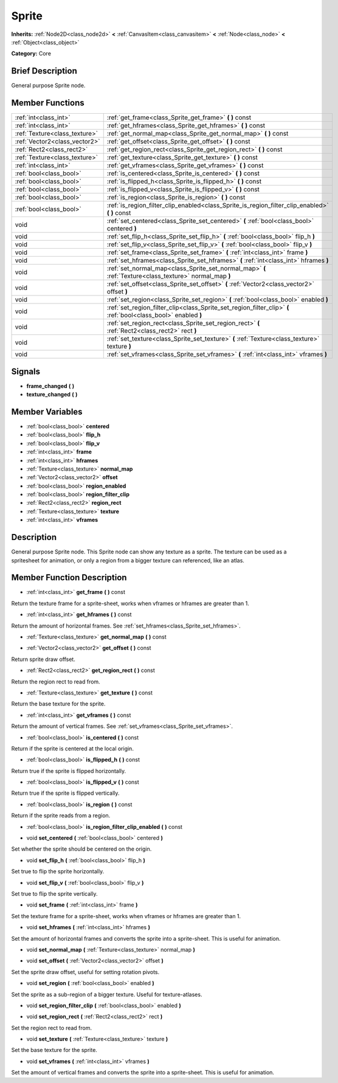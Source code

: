 .. Generated automatically by doc/tools/makerst.py in Godot's source tree.
.. DO NOT EDIT THIS FILE, but the Sprite.xml source instead.
.. The source is found in doc/classes or modules/<name>/doc_classes.

.. _class_Sprite:

Sprite
======

**Inherits:** :ref:`Node2D<class_node2d>` **<** :ref:`CanvasItem<class_canvasitem>` **<** :ref:`Node<class_node>` **<** :ref:`Object<class_object>`

**Category:** Core

Brief Description
-----------------

General purpose Sprite node.

Member Functions
----------------

+--------------------------------+------------------------------------------------------------------------------------------------------------------+
| :ref:`int<class_int>`          | :ref:`get_frame<class_Sprite_get_frame>`  **(** **)** const                                                      |
+--------------------------------+------------------------------------------------------------------------------------------------------------------+
| :ref:`int<class_int>`          | :ref:`get_hframes<class_Sprite_get_hframes>`  **(** **)** const                                                  |
+--------------------------------+------------------------------------------------------------------------------------------------------------------+
| :ref:`Texture<class_texture>`  | :ref:`get_normal_map<class_Sprite_get_normal_map>`  **(** **)** const                                            |
+--------------------------------+------------------------------------------------------------------------------------------------------------------+
| :ref:`Vector2<class_vector2>`  | :ref:`get_offset<class_Sprite_get_offset>`  **(** **)** const                                                    |
+--------------------------------+------------------------------------------------------------------------------------------------------------------+
| :ref:`Rect2<class_rect2>`      | :ref:`get_region_rect<class_Sprite_get_region_rect>`  **(** **)** const                                          |
+--------------------------------+------------------------------------------------------------------------------------------------------------------+
| :ref:`Texture<class_texture>`  | :ref:`get_texture<class_Sprite_get_texture>`  **(** **)** const                                                  |
+--------------------------------+------------------------------------------------------------------------------------------------------------------+
| :ref:`int<class_int>`          | :ref:`get_vframes<class_Sprite_get_vframes>`  **(** **)** const                                                  |
+--------------------------------+------------------------------------------------------------------------------------------------------------------+
| :ref:`bool<class_bool>`        | :ref:`is_centered<class_Sprite_is_centered>`  **(** **)** const                                                  |
+--------------------------------+------------------------------------------------------------------------------------------------------------------+
| :ref:`bool<class_bool>`        | :ref:`is_flipped_h<class_Sprite_is_flipped_h>`  **(** **)** const                                                |
+--------------------------------+------------------------------------------------------------------------------------------------------------------+
| :ref:`bool<class_bool>`        | :ref:`is_flipped_v<class_Sprite_is_flipped_v>`  **(** **)** const                                                |
+--------------------------------+------------------------------------------------------------------------------------------------------------------+
| :ref:`bool<class_bool>`        | :ref:`is_region<class_Sprite_is_region>`  **(** **)** const                                                      |
+--------------------------------+------------------------------------------------------------------------------------------------------------------+
| :ref:`bool<class_bool>`        | :ref:`is_region_filter_clip_enabled<class_Sprite_is_region_filter_clip_enabled>`  **(** **)** const              |
+--------------------------------+------------------------------------------------------------------------------------------------------------------+
| void                           | :ref:`set_centered<class_Sprite_set_centered>`  **(** :ref:`bool<class_bool>` centered  **)**                    |
+--------------------------------+------------------------------------------------------------------------------------------------------------------+
| void                           | :ref:`set_flip_h<class_Sprite_set_flip_h>`  **(** :ref:`bool<class_bool>` flip_h  **)**                          |
+--------------------------------+------------------------------------------------------------------------------------------------------------------+
| void                           | :ref:`set_flip_v<class_Sprite_set_flip_v>`  **(** :ref:`bool<class_bool>` flip_v  **)**                          |
+--------------------------------+------------------------------------------------------------------------------------------------------------------+
| void                           | :ref:`set_frame<class_Sprite_set_frame>`  **(** :ref:`int<class_int>` frame  **)**                               |
+--------------------------------+------------------------------------------------------------------------------------------------------------------+
| void                           | :ref:`set_hframes<class_Sprite_set_hframes>`  **(** :ref:`int<class_int>` hframes  **)**                         |
+--------------------------------+------------------------------------------------------------------------------------------------------------------+
| void                           | :ref:`set_normal_map<class_Sprite_set_normal_map>`  **(** :ref:`Texture<class_texture>` normal_map  **)**        |
+--------------------------------+------------------------------------------------------------------------------------------------------------------+
| void                           | :ref:`set_offset<class_Sprite_set_offset>`  **(** :ref:`Vector2<class_vector2>` offset  **)**                    |
+--------------------------------+------------------------------------------------------------------------------------------------------------------+
| void                           | :ref:`set_region<class_Sprite_set_region>`  **(** :ref:`bool<class_bool>` enabled  **)**                         |
+--------------------------------+------------------------------------------------------------------------------------------------------------------+
| void                           | :ref:`set_region_filter_clip<class_Sprite_set_region_filter_clip>`  **(** :ref:`bool<class_bool>` enabled  **)** |
+--------------------------------+------------------------------------------------------------------------------------------------------------------+
| void                           | :ref:`set_region_rect<class_Sprite_set_region_rect>`  **(** :ref:`Rect2<class_rect2>` rect  **)**                |
+--------------------------------+------------------------------------------------------------------------------------------------------------------+
| void                           | :ref:`set_texture<class_Sprite_set_texture>`  **(** :ref:`Texture<class_texture>` texture  **)**                 |
+--------------------------------+------------------------------------------------------------------------------------------------------------------+
| void                           | :ref:`set_vframes<class_Sprite_set_vframes>`  **(** :ref:`int<class_int>` vframes  **)**                         |
+--------------------------------+------------------------------------------------------------------------------------------------------------------+

Signals
-------

-  **frame_changed**  **(** **)**
-  **texture_changed**  **(** **)**

Member Variables
----------------

- :ref:`bool<class_bool>` **centered**
- :ref:`bool<class_bool>` **flip_h**
- :ref:`bool<class_bool>` **flip_v**
- :ref:`int<class_int>` **frame**
- :ref:`int<class_int>` **hframes**
- :ref:`Texture<class_texture>` **normal_map**
- :ref:`Vector2<class_vector2>` **offset**
- :ref:`bool<class_bool>` **region_enabled**
- :ref:`bool<class_bool>` **region_filter_clip**
- :ref:`Rect2<class_rect2>` **region_rect**
- :ref:`Texture<class_texture>` **texture**
- :ref:`int<class_int>` **vframes**

Description
-----------

General purpose Sprite node. This Sprite node can show any texture as a sprite. The texture can be used as a spritesheet for animation, or only a region from a bigger texture can referenced, like an atlas.

Member Function Description
---------------------------

.. _class_Sprite_get_frame:

- :ref:`int<class_int>`  **get_frame**  **(** **)** const

Return the texture frame for a sprite-sheet, works when vframes or hframes are greater than 1.

.. _class_Sprite_get_hframes:

- :ref:`int<class_int>`  **get_hframes**  **(** **)** const

Return the amount of horizontal frames. See :ref:`set_hframes<class_Sprite_set_hframes>`.

.. _class_Sprite_get_normal_map:

- :ref:`Texture<class_texture>`  **get_normal_map**  **(** **)** const

.. _class_Sprite_get_offset:

- :ref:`Vector2<class_vector2>`  **get_offset**  **(** **)** const

Return sprite draw offset.

.. _class_Sprite_get_region_rect:

- :ref:`Rect2<class_rect2>`  **get_region_rect**  **(** **)** const

Return the region rect to read from.

.. _class_Sprite_get_texture:

- :ref:`Texture<class_texture>`  **get_texture**  **(** **)** const

Return the base texture for the sprite.

.. _class_Sprite_get_vframes:

- :ref:`int<class_int>`  **get_vframes**  **(** **)** const

Return the amount of vertical frames. See :ref:`set_vframes<class_Sprite_set_vframes>`.

.. _class_Sprite_is_centered:

- :ref:`bool<class_bool>`  **is_centered**  **(** **)** const

Return if the sprite is centered at the local origin.

.. _class_Sprite_is_flipped_h:

- :ref:`bool<class_bool>`  **is_flipped_h**  **(** **)** const

Return true if the sprite is flipped horizontally.

.. _class_Sprite_is_flipped_v:

- :ref:`bool<class_bool>`  **is_flipped_v**  **(** **)** const

Return true if the sprite is flipped vertically.

.. _class_Sprite_is_region:

- :ref:`bool<class_bool>`  **is_region**  **(** **)** const

Return if the sprite reads from a region.

.. _class_Sprite_is_region_filter_clip_enabled:

- :ref:`bool<class_bool>`  **is_region_filter_clip_enabled**  **(** **)** const

.. _class_Sprite_set_centered:

- void  **set_centered**  **(** :ref:`bool<class_bool>` centered  **)**

Set whether the sprite should be centered on the origin.

.. _class_Sprite_set_flip_h:

- void  **set_flip_h**  **(** :ref:`bool<class_bool>` flip_h  **)**

Set true to flip the sprite horizontally.

.. _class_Sprite_set_flip_v:

- void  **set_flip_v**  **(** :ref:`bool<class_bool>` flip_v  **)**

Set true to flip the sprite vertically.

.. _class_Sprite_set_frame:

- void  **set_frame**  **(** :ref:`int<class_int>` frame  **)**

Set the texture frame for a sprite-sheet, works when vframes or hframes are greater than 1.

.. _class_Sprite_set_hframes:

- void  **set_hframes**  **(** :ref:`int<class_int>` hframes  **)**

Set the amount of horizontal frames and converts the sprite into a sprite-sheet. This is useful for animation.

.. _class_Sprite_set_normal_map:

- void  **set_normal_map**  **(** :ref:`Texture<class_texture>` normal_map  **)**

.. _class_Sprite_set_offset:

- void  **set_offset**  **(** :ref:`Vector2<class_vector2>` offset  **)**

Set the sprite draw offset, useful for setting rotation pivots.

.. _class_Sprite_set_region:

- void  **set_region**  **(** :ref:`bool<class_bool>` enabled  **)**

Set the sprite as a sub-region of a bigger texture. Useful for texture-atlases.

.. _class_Sprite_set_region_filter_clip:

- void  **set_region_filter_clip**  **(** :ref:`bool<class_bool>` enabled  **)**

.. _class_Sprite_set_region_rect:

- void  **set_region_rect**  **(** :ref:`Rect2<class_rect2>` rect  **)**

Set the region rect to read from.

.. _class_Sprite_set_texture:

- void  **set_texture**  **(** :ref:`Texture<class_texture>` texture  **)**

Set the base texture for the sprite.

.. _class_Sprite_set_vframes:

- void  **set_vframes**  **(** :ref:`int<class_int>` vframes  **)**

Set the amount of vertical frames and converts the sprite into a sprite-sheet. This is useful for animation.


